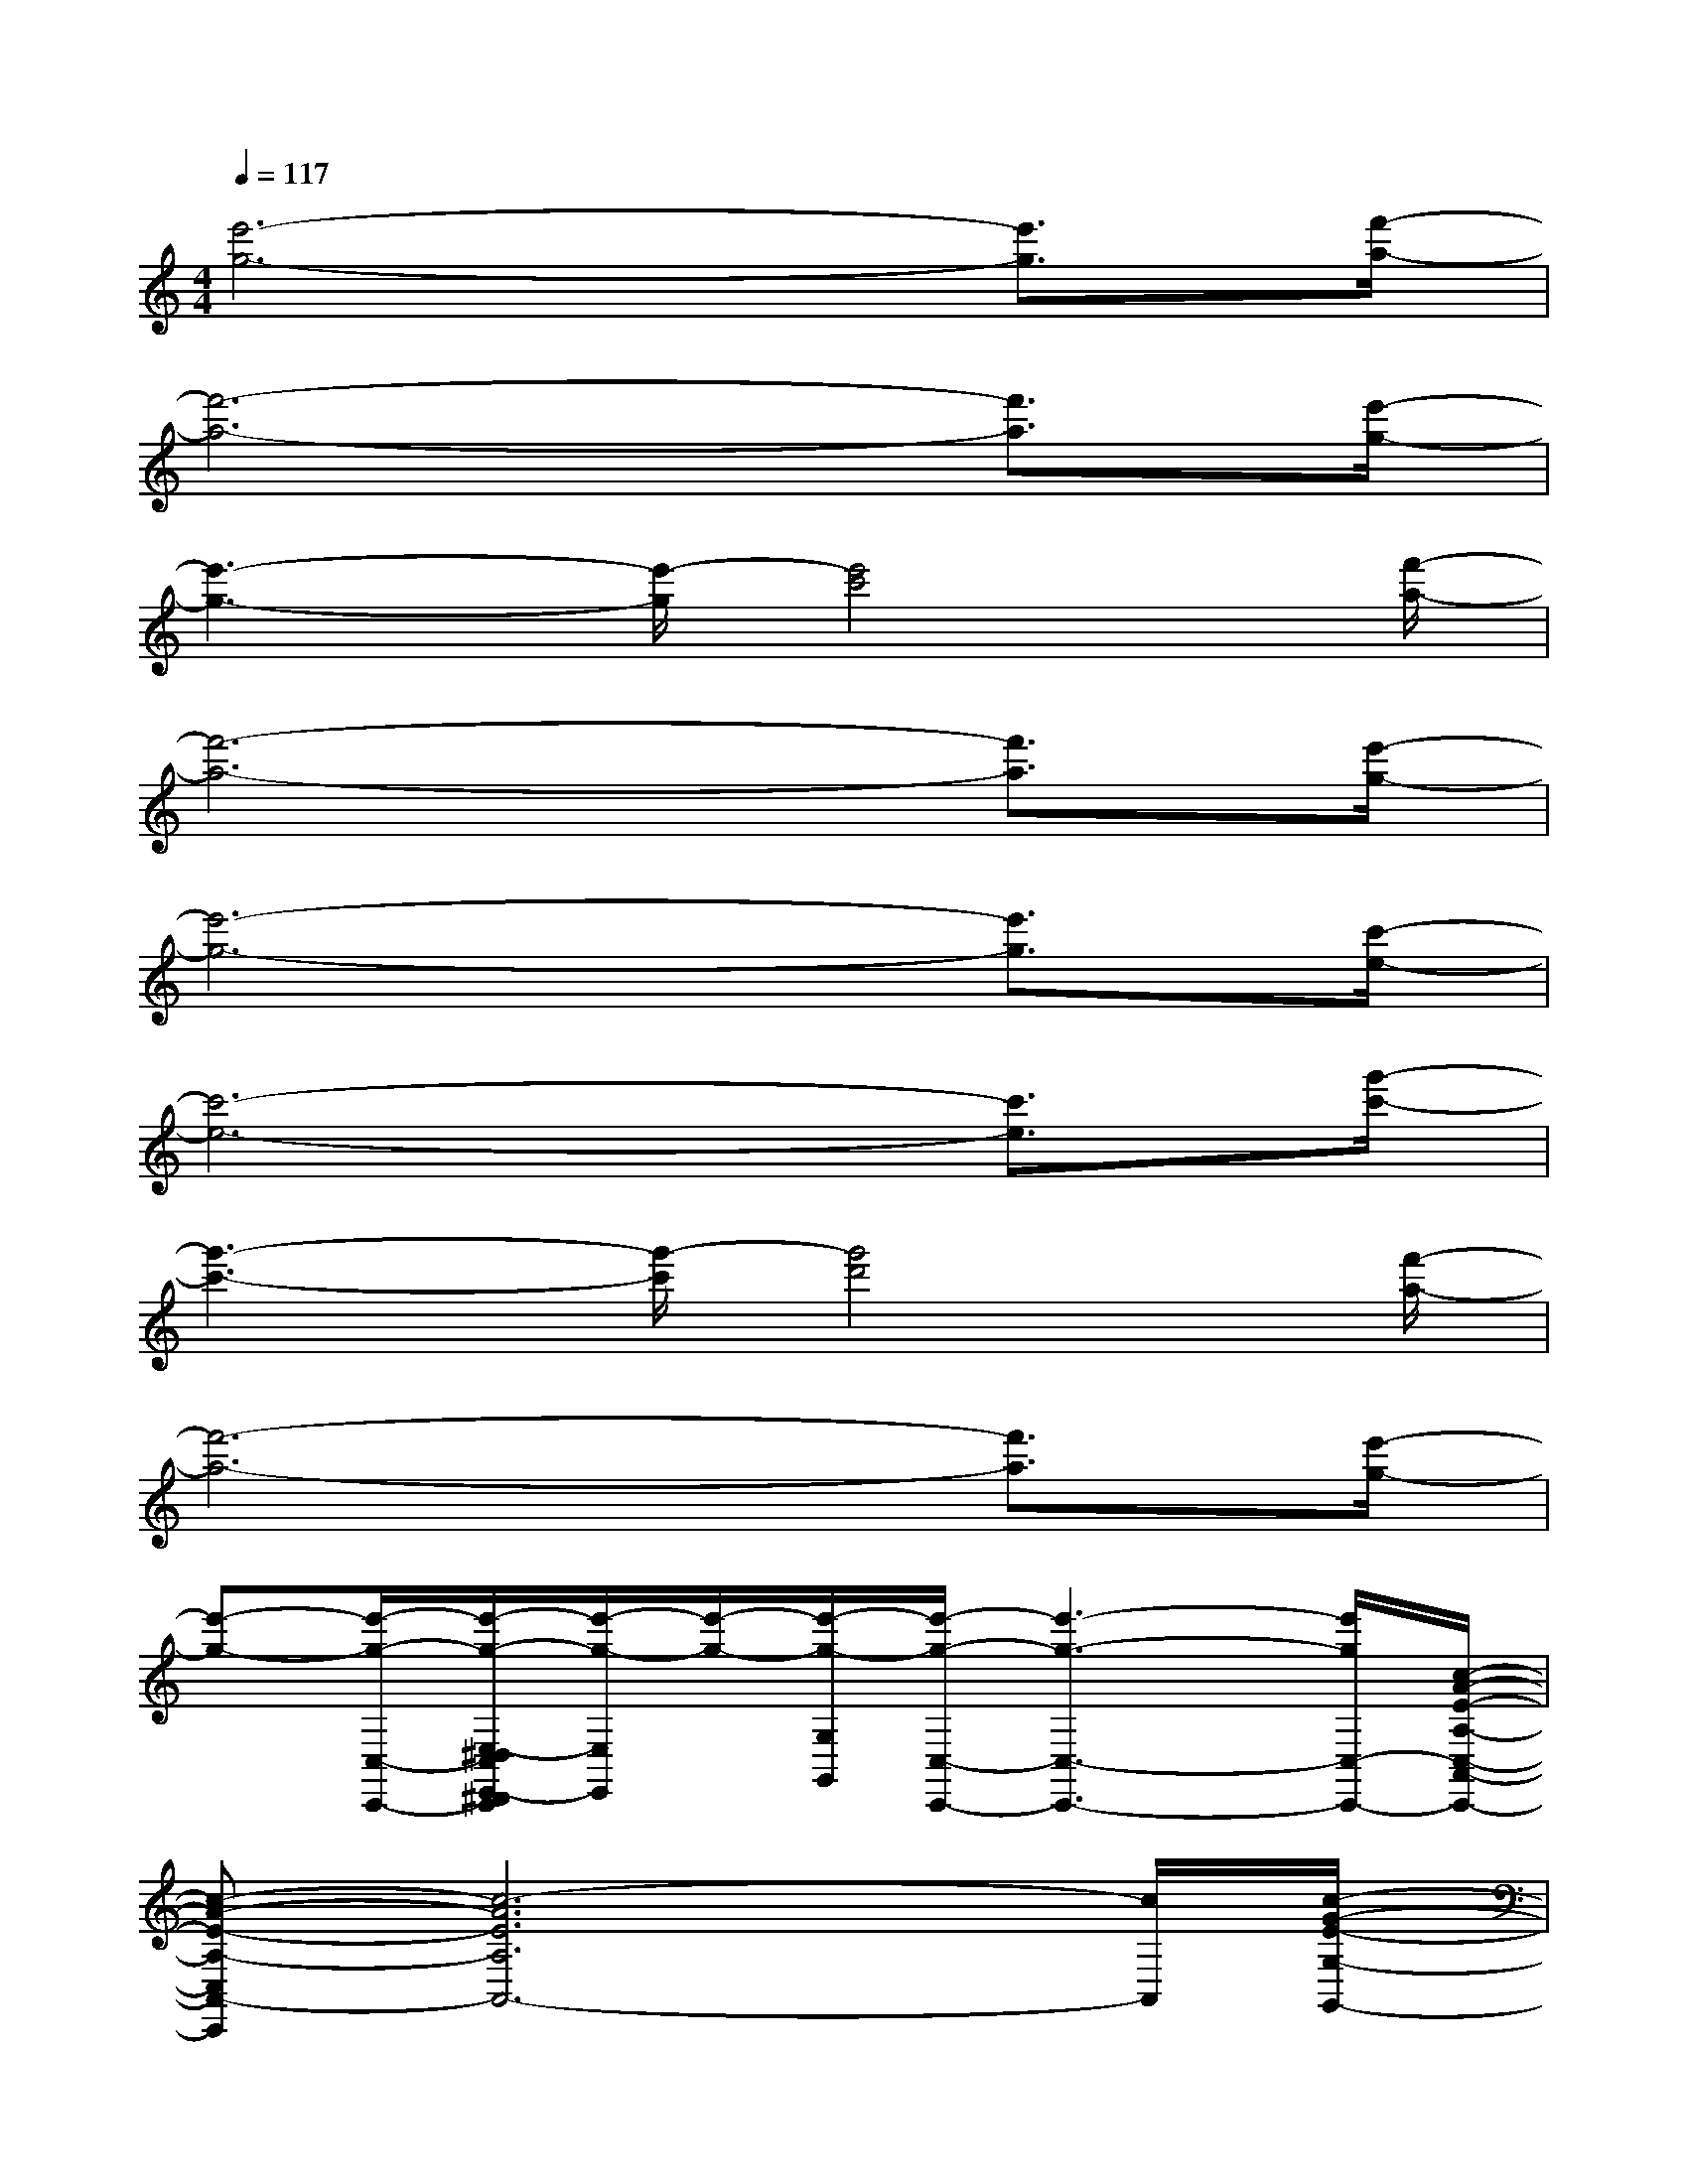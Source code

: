 X:1
T:
M:4/4
L:1/8
Q:1/4=117
K:C%0sharps
V:1
[e'6-g6-][e'3/2g3/2][f'/2-a/2-]|
[f'6-a6-][f'3/2a3/2][e'/2-g/2-]|
[e'3-g3-][e'/2-g/2][e'4c'4][f'/2-a/2-]|
[f'6-a6-][f'3/2a3/2][e'/2-g/2-]|
[e'6-g6-][e'3/2g3/2][c'/2-e/2-]|
[c'6-e6-][c'3/2e3/2][g'/2-c'/2-]|
[g'3-c'3-][g'/2-c'/2][g'4d'4][f'/2-a/2-]|
[f'6-a6-][f'3/2a3/2][e'/2-g/2-]|
[e'-g-][e'/2-g/2-C,/2-C,,/2-][e'/2-g/2-E,/2-^D,/2C,/2E,,/2-^D,,/2C,,/2][e'/2-g/2-E,/2E,,/2][e'/2-g/2-][e'/2-g/2-G,/2G,,/2][e'/2-g/2-C,/2-C,,/2-][e'3-g3-C,3-C,,3-][e'/2g/2C,/2-C,,/2-][c/2-A/2-E/2-A,/2-C,/2-A,,/2-C,,/2-]|
[c-A-E-A,-C,A,,-C,,][c6-A6E6A,6A,,6-][c/2A,,/2][c/2-G/2-E/2-G,/2-G,,/2-]|
[c6-G6-E6-G,6-G,,6-][cGEG,G,,]F,/2-[c/2-A/2-F/2-F,/2-F,,/2-]|
[c3-A3-F3F,3F,,3-][c/2A/2F,,/2][c3-A3-E3-E,3-E,,3-][c/2A/2E/2E,/2E,,/2]x/2[A/2-F/2-=D/2-D,/2-D,,/2-]|
[A3/2-F3/2-D3/2-D,3/2D,,3/2-][A2-F2-D2-D,,2-][A2-F2-D2-D,2D,,2][A3/2F3/2D3/2]x/2[c/2-A/2-E/2-A,/2-A,,/2-]|
[c3/2-A3/2-E3/2-A,3/2A,,3/2-][c4-A4-E4-A,4-A,,4-][c3/2-A3/2-E3/2-A,3/2A,,3/2-][c/2A/2E/2A,,/2][c/2-G/2-E/2-G,/2-G,,/2-]|
[c3/2-G3/2-E3/2-G,3/2G,,3/2-][c4-G4-E4-G,4-G,,4-][c-G-E-G,G,,-][c/2G/2E/2G,,/2][c-A-F-F,-F,,-]|
[c2-A2-F2-F,2-F,,2-][c/2-A/2-F/2F,/2F,,/2][c/2A/2][c4A4E4E,4E,,4]x/2[A/2-F/2-D/2-D,/2-D,,/2-]